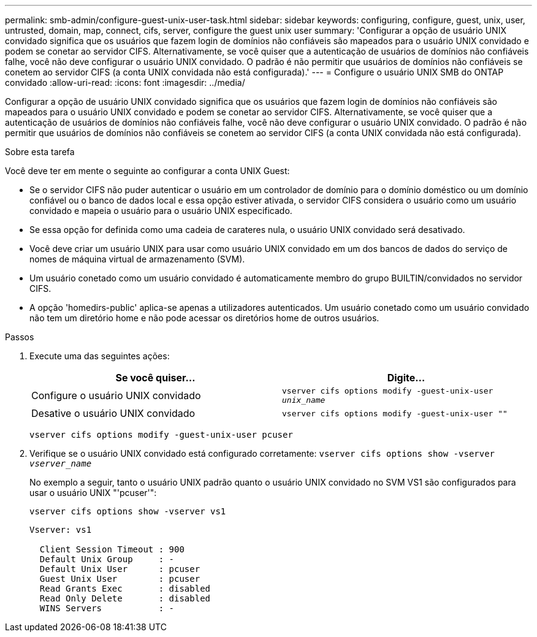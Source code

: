 ---
permalink: smb-admin/configure-guest-unix-user-task.html 
sidebar: sidebar 
keywords: configuring, configure, guest, unix, user, untrusted, domain, map, connect, cifs, server, configure the guest unix user 
summary: 'Configurar a opção de usuário UNIX convidado significa que os usuários que fazem login de domínios não confiáveis são mapeados para o usuário UNIX convidado e podem se conetar ao servidor CIFS. Alternativamente, se você quiser que a autenticação de usuários de domínios não confiáveis falhe, você não deve configurar o usuário UNIX convidado. O padrão é não permitir que usuários de domínios não confiáveis se conetem ao servidor CIFS (a conta UNIX convidada não está configurada).' 
---
= Configure o usuário UNIX SMB do ONTAP convidado
:allow-uri-read: 
:icons: font
:imagesdir: ../media/


[role="lead"]
Configurar a opção de usuário UNIX convidado significa que os usuários que fazem login de domínios não confiáveis são mapeados para o usuário UNIX convidado e podem se conetar ao servidor CIFS. Alternativamente, se você quiser que a autenticação de usuários de domínios não confiáveis falhe, você não deve configurar o usuário UNIX convidado. O padrão é não permitir que usuários de domínios não confiáveis se conetem ao servidor CIFS (a conta UNIX convidada não está configurada).

.Sobre esta tarefa
Você deve ter em mente o seguinte ao configurar a conta UNIX Guest:

* Se o servidor CIFS não puder autenticar o usuário em um controlador de domínio para o domínio doméstico ou um domínio confiável ou o banco de dados local e essa opção estiver ativada, o servidor CIFS considera o usuário como um usuário convidado e mapeia o usuário para o usuário UNIX especificado.
* Se essa opção for definida como uma cadeia de carateres nula, o usuário UNIX convidado será desativado.
* Você deve criar um usuário UNIX para usar como usuário UNIX convidado em um dos bancos de dados do serviço de nomes de máquina virtual de armazenamento (SVM).
* Um usuário conetado como um usuário convidado é automaticamente membro do grupo BUILTIN/convidados no servidor CIFS.
* A opção 'homedirs-public' aplica-se apenas a utilizadores autenticados. Um usuário conetado como um usuário convidado não tem um diretório home e não pode acessar os diretórios home de outros usuários.


.Passos
. Execute uma das seguintes ações:
+
|===
| Se você quiser... | Digite... 


 a| 
Configure o usuário UNIX convidado
 a| 
`vserver cifs options modify -guest-unix-user _unix_name_`



 a| 
Desative o usuário UNIX convidado
 a| 
`vserver cifs options modify -guest-unix-user ""`

|===
+
`vserver cifs options modify -guest-unix-user pcuser`

. Verifique se o usuário UNIX convidado está configurado corretamente: `vserver cifs options show -vserver _vserver_name_`
+
No exemplo a seguir, tanto o usuário UNIX padrão quanto o usuário UNIX convidado no SVM VS1 são configurados para usar o usuário UNIX "'pcuser'":

+
`vserver cifs options show -vserver vs1`

+
[listing]
----

Vserver: vs1

  Client Session Timeout : 900
  Default Unix Group     : -
  Default Unix User      : pcuser
  Guest Unix User        : pcuser
  Read Grants Exec       : disabled
  Read Only Delete       : disabled
  WINS Servers           : -
----

